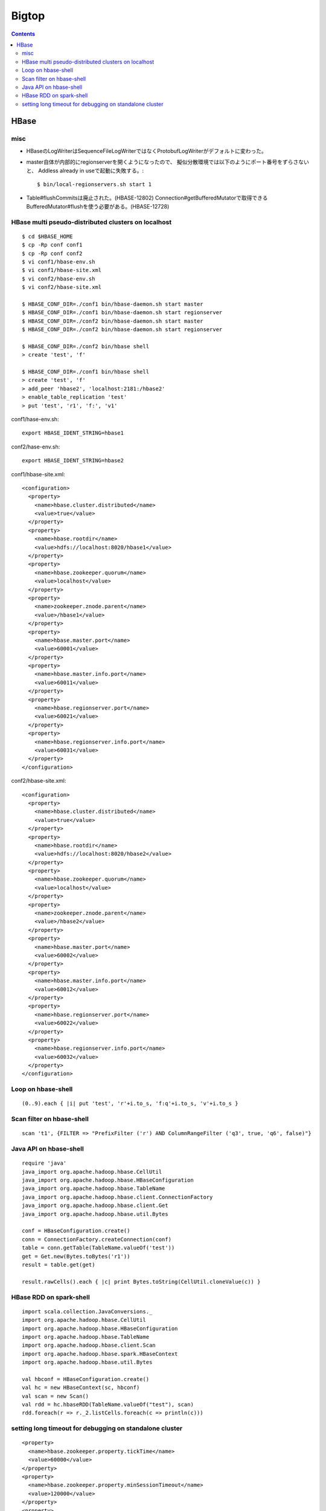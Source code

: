 ======
Bigtop
======

.. contents::

HBase
=====

misc
----

- HBaseのLogWriterはSequenceFileLogWriterではなくProtobufLogWriterがデフォルトに変わった。

- master自体が内部的にregionserverを開くようになったので、
  擬似分散環境では以下のようにポート番号をずらさないと、
  Addless already in useで起動に失敗する。::

    $ bin/local-regionservers.sh start 1

- Table#flushCommitsは廃止された。(HBASE-12802)
  Connection#getBufferedMutatorで取得できるBufferedMutator#flushを使う必要がある。(HBASE-12728)


HBase multi pseudo-distributed clusters on localhost
----------------------------------------------------

::

  $ cd $HBASE_HOME
  $ cp -Rp conf conf1
  $ cp -Rp conf conf2
  $ vi conf1/hbase-env.sh
  $ vi conf1/hbase-site.xml
  $ vi conf2/hbase-env.sh
  $ vi conf2/hbase-site.xml
    
  $ HBASE_CONF_DIR=./conf1 bin/hbase-daemon.sh start master
  $ HBASE_CONF_DIR=./conf1 bin/hbase-daemon.sh start regionserver
  $ HBASE_CONF_DIR=./conf2 bin/hbase-daemon.sh start master
  $ HBASE_CONF_DIR=./conf2 bin/hbase-daemon.sh start regionserver
  
  $ HBASE_CONF_DIR=./conf2 bin/hbase shell
  > create 'test', 'f'
  
  $ HBASE_CONF_DIR=./conf1 bin/hbase shell
  > create 'test', 'f'
  > add_peer 'hbase2', 'localhost:2181:/hbase2'
  > enable_table_replication 'test'
  > put 'test', 'r1', 'f:', 'v1'

conf1/hase-env.sh::

  export HBASE_IDENT_STRING=hbase1

conf2/hase-env.sh::

  export HBASE_IDENT_STRING=hbase2

conf1/hbase-site.xml::

  <configuration>
    <property>
      <name>hbase.cluster.distributed</name>
      <value>true</value>
    </property>
    <property>
      <name>hbase.rootdir</name>
      <value>hdfs://localhost:8020/hbase1</value>
    </property>
    <property>
      <name>hbase.zookeeper.quorum</name>
      <value>localhost</value>
    </property>
    <property>
      <name>zookeeper.znode.parent</name>
      <value>/hbase1</value>
    </property>
    <property>
      <name>hbase.master.port</name>
      <value>60001</value>
    </property>
    <property>
      <name>hbase.master.info.port</name>
      <value>60011</value>
    </property>
    <property>
      <name>hbase.regionserver.port</name>
      <value>60021</value>
    </property>
    <property>
      <name>hbase.regionserver.info.port</name>
      <value>60031</value>
    </property>
  </configuration>

conf2/hbase-site.xml::

  <configuration>
    <property>
      <name>hbase.cluster.distributed</name>
      <value>true</value>
    </property>
    <property>
      <name>hbase.rootdir</name>
      <value>hdfs://localhost:8020/hbase2</value>
    </property>
    <property>
      <name>hbase.zookeeper.quorum</name>
      <value>localhost</value>
    </property>
    <property>
      <name>zookeeper.znode.parent</name>
      <value>/hbase2</value>
    </property>
    <property>
      <name>hbase.master.port</name>
      <value>60002</value>
    </property>
    <property>
      <name>hbase.master.info.port</name>
      <value>60012</value>
    </property>
    <property>
      <name>hbase.regionserver.port</name>
      <value>60022</value>
    </property>
    <property>
      <name>hbase.regionserver.info.port</name>
      <value>60032</value>
    </property>
  </configuration>


Loop on hbase-shell
-------------------

::

  (0..9).each { |i| put 'test', 'r'+i.to_s, 'f:q'+i.to_s, 'v'+i.to_s }


Scan filter on hbase-shell
--------------------------

::

  scan 't1', {FILTER => "PrefixFilter ('r') AND ColumnRangeFilter ('q3', true, 'q6', false)"}


Java API on hbase-shell
-----------------------

::

  require 'java'
  java_import org.apache.hadoop.hbase.CellUtil
  java_import org.apache.hadoop.hbase.HBaseConfiguration
  java_import org.apache.hadoop.hbase.TableName
  java_import org.apache.hadoop.hbase.client.ConnectionFactory
  java_import org.apache.hadoop.hbase.client.Get
  java_import org.apache.hadoop.hbase.util.Bytes
  
  conf = HBaseConfiguration.create()
  conn = ConnectionFactory.createConnection(conf)
  table = conn.getTable(TableName.valueOf('test'))
  get = Get.new(Bytes.toBytes('r1'))
  result = table.get(get)
  
  result.rawCells().each { |c| print Bytes.toString(CellUtil.cloneValue(c)) }


HBase RDD on spark-shell
------------------------

::

  import scala.collection.JavaConversions._
  import org.apache.hadoop.hbase.CellUtil
  import org.apache.hadoop.hbase.HBaseConfiguration
  import org.apache.hadoop.hbase.TableName
  import org.apache.hadoop.hbase.client.Scan
  import org.apache.hadoop.hbase.spark.HBaseContext
  import org.apache.hadoop.hbase.util.Bytes
  
  val hbconf = HBaseConfiguration.create()
  val hc = new HBaseContext(sc, hbconf)
  val scan = new Scan()
  val rdd = hc.hbaseRDD(TableName.valueOf("test"), scan)
  rdd.foreach(r => r._2.listCells.foreach(c => println(c)))


setting long timeout for debugging on standalone cluster
---------------------------------------------------------

::

    <property>
      <name>hbase.zookeeper.property.tickTime</name>
      <value>60000</value>
    </property>
    <property>
      <name>hbase.zookeeper.property.minSessionTimeout</name>
      <value>120000</value>
    </property>
    <property>
      <name>hbase.zookeeper.property.maxSessionTimeout</name>
      <value>3600000</value>
    </property>
    <property>
      <name>zookeeper.session.timeout</name>
      <value>3600000</value>
    </property>
    <property>
      <name>zookeeper.session.timeout.localHBaseCluster</name>
      <value>3600000</value>
    </property>
    <property>
      <name>hbase.zookeeper.sync.timeout.millis</name>
      <value>3600000</value>
    </property>
    <property>
      <name>hbase.rpc.timeout</name>
      <value>3600000</value>
    </property>
      <property>
      <name>hbase.client.scanner.timeout.period</name>
      <value>3600000</value>
    </property>
    <property>
      <name>hbase.client.operation.timeout</name>
      <value>3600000</value>
    </property>
